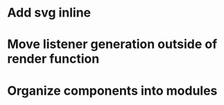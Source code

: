 * Add svg inline
* Move listener generation outside of render function
* Organize components into modules
